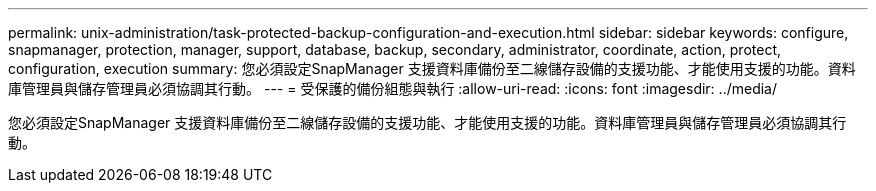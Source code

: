 ---
permalink: unix-administration/task-protected-backup-configuration-and-execution.html 
sidebar: sidebar 
keywords: configure, snapmanager, protection, manager, support, database, backup, secondary, administrator, coordinate, action, protect, configuration, execution 
summary: 您必須設定SnapManager 支援資料庫備份至二線儲存設備的支援功能、才能使用支援的功能。資料庫管理員與儲存管理員必須協調其行動。 
---
= 受保護的備份組態與執行
:allow-uri-read: 
:icons: font
:imagesdir: ../media/


[role="lead"]
您必須設定SnapManager 支援資料庫備份至二線儲存設備的支援功能、才能使用支援的功能。資料庫管理員與儲存管理員必須協調其行動。
